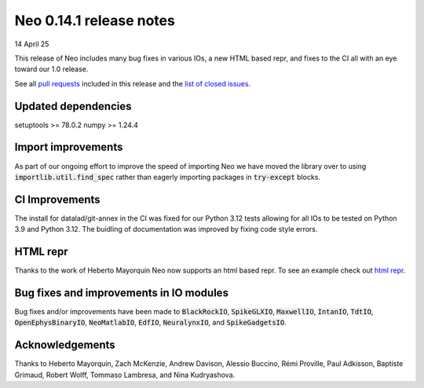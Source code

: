 ========================
Neo 0.14.1 release notes
========================

14 April 25

This release of Neo includes many bug fixes in various IOs, a new HTML based repr, and fixes to the CI all with an eye toward our 1.0 release.

See all `pull requests`_ included in this release and the `list of closed issues`_.


Updated dependencies
--------------------

setuptools >= 78.0.2
numpy >= 1.24.4

Import improvements
-------------------

As part of our ongoing effort to improve the speed of importing Neo we have moved the library over to using :code:`importlib.util.find_spec`
rather than eagerly importing packages in :code:`try-except` blocks.

CI Improvements
---------------

The install for datalad/git-annex in the CI was fixed for our Python 3.12 tests allowing for all IOs to be tested on Python 3.9 and Python 3.12.
The buidling of documentation was improved by fixing code style errors.


HTML repr
---------

Thanks to the work of Heberto Mayorquin Neo now supports an html based repr. To see an example check out `html repr`_.


Bug fixes and improvements in IO modules
----------------------------------------

Bug fixes and/or improvements have been made to :code:`BlackRockIO`, :code:`SpikeGLXIO`, :code:`MaxwellIO`, :code:`IntanIO`, :code:`TdtIO`,
:code:`OpenEphysBinaryIO`, :code:`NeoMatlabIO`, :code:`EdfIO`, :code:`NeuralynxIO`, and :code:`SpikeGadgetsIO`.


Acknowledgements
----------------

Thanks to Heberto Mayorquin, Zach McKenzie, Andrew Davison, Alessio Buccino, Rémi Proville, Paul Adkisson, Baptiste Grimaud, 
Robert Wolff, Tommaso Lambresa, and Nina Kudryashova.



.. _`html repr` : https://github.com/NeuralEnsemble/python-neo/pull/1651

.. _`pull requests` : https://github.com/NeuralEnsemble/python-neo/pulls?q=is%3Apr+is%3Aclosed+milestone%3A0.14.1

.. _`list of closed issues` : https://github.com/NeuralEnsemble/python-neo/issues?q=is%3Aissue%20state%3Aclosed%20milestone%3A0.14.1